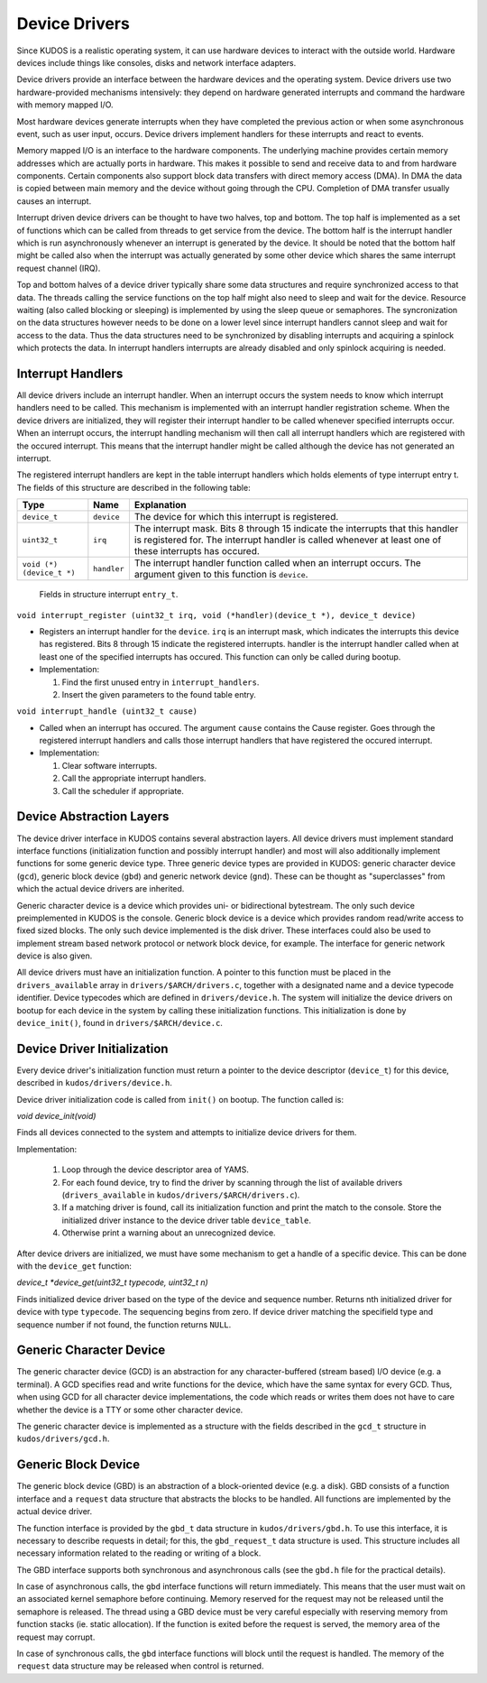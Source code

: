 Device Drivers
==============

Since KUDOS is a realistic operating system, it can use hardware devices to
interact with the outside world. Hardware devices include things like consoles,
disks and network interface adapters.

Device drivers provide an interface between the hardware devices and the
operating system. Device drivers use two hardware-provided mechanisms
intensively: they depend on hardware generated interrupts and command the
hardware with memory mapped I/O.

Most hardware devices generate interrupts when they have completed the previous
action or when some asynchronous event, such as user input, occurs.  Device
drivers implement handlers for these interrupts and react to events.

Memory mapped I/O is an interface to the hardware components. The underlying
machine provides certain memory addresses which are actually ports in hardware.
This makes it possible to send and receive data to and from hardware
components. Certain components also support block data transfers with direct
memory access (DMA). In DMA the data is copied between main memory and the
device without going through the CPU. Completion of DMA transfer usually causes
an interrupt.

Interrupt driven device drivers can be thought to have two halves, top and
bottom. The top half is implemented as a set of functions which can be called
from threads to get service from the device. The bottom half is the interrupt
handler which is run asynchronously whenever an interrupt is generated by the
device. It should be noted that the bottom half might be called also when the
interrupt was actually generated by some other device which shares the same
interrupt request channel (IRQ).

Top and bottom halves of a device driver typically share some data structures
and require synchronized access to that data. The threads calling the service
functions on the top half might also need to sleep and wait for the device.
Resource waiting (also called blocking or sleeping) is implemented by using the
sleep queue or semaphores. The syncronization on the data structures however
needs to be done on a lower level since interrupt handlers cannot sleep and
wait for access to the data. Thus the data structures need to be synchronized
by disabling interrupts and acquiring a spinlock which protects the data. In
interrupt handlers interrupts are already disabled and only spinlock acquiring
is needed.

Interrupt Handlers
------------------

All device drivers include an interrupt handler. When an interrupt occurs the
system needs to know which interrupt handlers need to be called. This mechanism
is implemented with an interrupt handler registration scheme. When the device
drivers are initialized, they will register their interrupt handler to be
called whenever specified interrupts occur. When an interrupt occurs, the
interrupt handling mechanism will then call all interrupt handlers which are
registered with the occured interrupt. This means that the interrupt handler
might be called although the device has not generated an interrupt.

The registered interrupt handlers are kept in the table interrupt handlers
which holds elements of type interrupt entry t. The fields of this structure
are described in the following table:

+---------------------------+-------------+-------------------------------+
| Type                      | Name        | Explanation                   |
+===========================+=============+===============================+
| ``device_t``              | ``device``  | The device for which this     |
|                           |             | interrupt is registered.      |
+---------------------------+-------------+-------------------------------+
| ``uint32_t``              | ``irq``     | The interrupt mask. Bits 8    |
|                           |             | through 15 indicate the       |
|                           |             | interrupts that this handler  |
|                           |             | is registered for. The        |
|                           |             | interrupt handler is called   |
|                           |             | whenever at least one of      |
|                           |             | these interrupts has occured. |
+---------------------------+-------------+-------------------------------+
| ``void (*) (device_t *)`` | ``handler`` | The interrupt handler         |
|                           |             | function called when an       |
|                           |             | interrupt occurs. The         |
|                           |             | argument given to this        |
|                           |             | function is ``device``.       |
+---------------------------+-------------+-------------------------------+

  Fields in structure interrupt ``entry_t``.

``void interrupt_register (uint32_t irq, void (*handler)(device_t *), device_t device)``

* Registers an interrupt handler for the ``device``. ``irq`` is an interrupt
  mask, which indicates the interrupts this device has registered. Bits 8
  through 15 indicate the registered interrupts. handler is the interrupt
  handler called when at least one of the specified interrupts has occured.
  This function can only be called during bootup.

* Implementation:

  1. Find the first unused entry in ``interrupt_handlers``.
  2. Insert the given parameters to the found table entry.

``void interrupt_handle (uint32_t cause)``

* Called when an interrupt has occured. The argument ``cause`` contains the
  Cause register. Goes through the registered interrupt handlers and calls
  those interrupt handlers that have registered the occured interrupt.

* Implementation:

  1. Clear software interrupts.
  2. Call the appropriate interrupt handlers.
  3. Call the scheduler if appropriate.



Device Abstraction Layers
-------------------------

The device driver interface in KUDOS contains several abstraction layers. All
device drivers must implement standard interface functions (initialization
function and possibly interrupt handler) and most will also additionally
implement functions for some generic device type. Three generic device types
are provided in KUDOS: generic character device (``gcd``), generic block
device (``gbd``) and generic network device (``gnd``). These can be thought as
"superclasses" from which the actual device drivers are inherited.

Generic character device is a device which provides uni- or bidirectional
bytestream. The only such device preimplemented in KUDOS is the console.
Generic block device is a device which provides random read/write access to
fixed sized blocks. The only such device implemented is the disk driver. These
interfaces could also be used to implement stream based network protocol or
network block device, for example. The interface for generic network device is
also given.

All device drivers must have an initialization function. A pointer to this
function must be placed in the ``drivers_available`` array in
``drivers/$ARCH/drivers.c``, together with a designated name and a device
typecode identifier. Device typecodes which are defined in
``drivers/device.h``. The system will initialize the device drivers on bootup
for each device in the system by calling these initialization functions. This
initialization is done by ``device_init()``, found in
``drivers/$ARCH/device.c``.


Device Driver Initialization
----------------------------

Every device driver's initialization function must return a pointer to the
device descriptor (``device_t``) for this device, described in
``kudos/drivers/device.h``.

Device driver initialization code is called from ``init()`` on bootup.  The
function called is:

`void device_init(void)`

Finds all devices connected to the system and attempts to initialize
device drivers for them.

Implementation:

  1. Loop through the device descriptor area of YAMS.
  2. For each found device, try to find the driver by scanning through the list
     of available drivers (``drivers_available`` in
     ``kudos/drivers/$ARCH/drivers.c``).
  3. If a matching driver is found, call its initialization function
     and print the match to the console. Store the initialized driver
     instance to the device driver table ``device_table``.
  4. Otherwise print a warning about an unrecognized device.

After device drivers are initialized, we must have some mechanism to get a
handle of a specific device. This can be done with the ``device_get`` function:

`device_t *device_get(uint32_t typecode, uint32_t n)`

Finds initialized device driver based on the type of the device and sequence
number.  Returns nth initialized driver for device with type ``typecode``.  The
sequencing begins from zero.  If device driver matching the specifield type and
sequence number if not found, the function returns ``NULL``.


Generic Character Device
------------------------

The generic character device (GCD) is an abstraction for any character-buffered
(stream based) I/O device (e.g. a terminal).  A GCD specifies read and write
functions for the device, which have the same syntax for every GCD.  Thus, when
using GCD for all character device implementations, the code which reads or
writes them does not have to care whether the device is a TTY or some other
character device.

The generic character device is implemented as a structure with the fields
described in the ``gcd_t`` structure in ``kudos/drivers/gcd.h``.


Generic Block Device
--------------------

The generic block device (GBD) is an abstraction of a block-oriented device
(e.g. a disk).  GBD consists of a function interface and a ``request`` data
structure that abstracts the blocks to be handled.  All functions are
implemented by the actual device driver.

The function interface is provided by the ``gbd_t`` data structure in
``kudos/drivers/gbd.h``.  To use this interface, it is necessary to describe
requests in detail; for this, the ``gbd_request_t`` data structure is used.
This structure includes all necessary information related to the reading or
writing of a block.

The GBD interface supports both synchronous and asynchronous calls (see the
``gbd.h`` file for the practical details).

In case of asynchronous calls, the ``gbd`` interface functions will return
immediately.  This means that the user must wait on an associated kernel
semaphore before continuing.  Memory reserved for the request may not be
released until the semaphore is released.  The thread using a GBD device must be
very careful especially with reserving memory from function stacks (ie. static
allocation).  If the function is exited before the request is served, the memory
area of the request may corrupt.

In case of synchronous calls, the ``gbd`` interface functions will block until
the request is handled.  The memory of the ``request`` data structure may be
released when control is returned.
